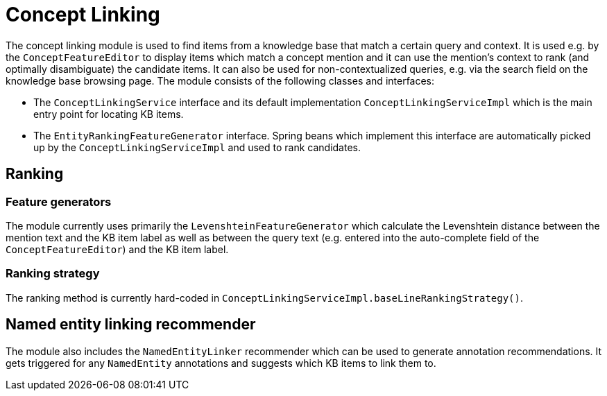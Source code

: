 // Copyright 2019
// Ubiquitous Knowledge Processing (UKP) Lab
// Technische Universität Darmstadt
// 
// Licensed under the Apache License, Version 2.0 (the "License");
// you may not use this file except in compliance with the License.
// You may obtain a copy of the License at
// 
// http://www.apache.org/licenses/LICENSE-2.0
// 
// Unless required by applicable law or agreed to in writing, software
// distributed under the License is distributed on an "AS IS" BASIS,
// WITHOUT WARRANTIES OR CONDITIONS OF ANY KIND, either express or implied.
// See the License for the specific language governing permissions and
// limitations under the License.

[[sect_conceptlinking]]
= Concept Linking

The concept linking module is used to find items from a knowledge base that match a certain query
and context. It is used e.g. by the `ConceptFeatureEditor` to display items which match a concept
mention and it can use the mention's context to rank (and optimally disambiguate) the candidate
items. It can also be used for non-contextualized queries, e.g. via the search field on the 
knowledge base browsing page. The module consists of the following classes and interfaces:

* The `ConceptLinkingService` interface and its default implementation `ConceptLinkingServiceImpl` which
  is the main entry point for locating KB items.
* The `EntityRankingFeatureGenerator` interface. Spring beans which implement this interface are
  automatically picked up by the `ConceptLinkingServiceImpl` and used to rank candidates.

== Ranking

=== Feature generators

The module currently uses primarily the `LevenshteinFeatureGenerator` which calculate the Levenshtein
distance between the mention text and the KB item label as well as between the query text (e.g.
entered into the auto-complete field of the `ConceptFeatureEditor`) and the KB item label.

=== Ranking strategy

The ranking method is currently hard-coded in `ConceptLinkingServiceImpl.baseLineRankingStrategy()`.

== Named entity linking recommender

The module also includes the `NamedEntityLinker` recommender which can be used to generate annotation
recommendations. It gets triggered for any `NamedEntity` annotations and suggests which KB items to
link them to.
